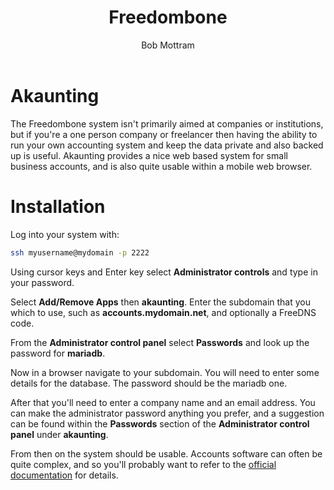 #+TITLE: Freedombone
#+AUTHOR: Bob Mottram
#+EMAIL: bob@freedombone.net
#+KEYWORDS: freedombone, akaunting
#+DESCRIPTION: How to use Akaunting
#+OPTIONS: ^:nil toc:nil
#+HTML_HEAD: <link rel="stylesheet" type="text/css" href="freedombone.css" />

#+attr_html: :width 80% :height 10% :align center
[[file:images/logo.png]]

* Akaunting

The Freedombone system isn't primarily aimed at companies or institutions, but if you're a one person company or freelancer then having the ability to run your own accounting system and keep the data private and also backed up is useful. Akaunting provides a nice web based system for small business accounts, and is also quite usable within a mobile web browser.

* Installation
Log into your system with:

#+begin_src bash
ssh myusername@mydomain -p 2222
#+end_src

Using cursor keys and Enter key select *Administrator controls* and type in your password.

Select *Add/Remove Apps* then *akaunting*. Enter the subdomain that you which to use, such as *accounts.mydomain.net*, and optionally a FreeDNS code.

From the *Administrator control panel* select *Passwords* and look up the password for *mariadb*.

Now in a browser navigate to your subdomain. You will need to enter some details for the database. The password should be the mariadb one.

#+attr_html: :width 80% :align center
[[file:images/akaunting_setup.jpg]]

After that you'll need to enter a company name and an email address. You can make the administrator password anything you prefer, and a suggestion can be found within the *Passwords* section of the *Administrator control panel* under *akaunting*.

#+attr_html: :width 80% :align center
[[file:images/akaunting_setup_company.jpg]]

From then on the system should be usable. Accounts software can often be quite complex, and so you'll probably want to refer to the [[https://akaunting.com/docs][official documentation]] for details.
